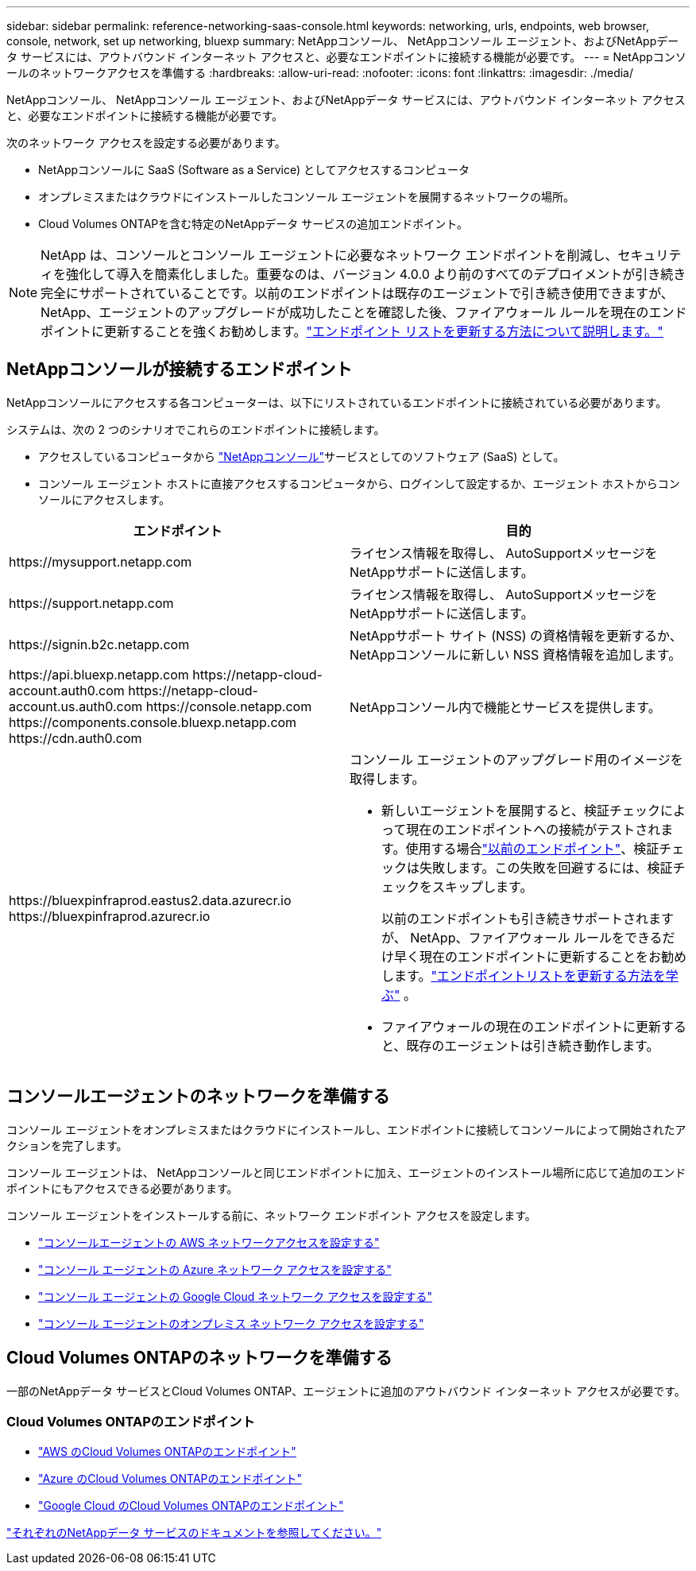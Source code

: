 ---
sidebar: sidebar 
permalink: reference-networking-saas-console.html 
keywords: networking, urls, endpoints, web browser, console, network, set up networking, bluexp 
summary: NetAppコンソール、 NetAppコンソール エージェント、およびNetAppデータ サービスには、アウトバウンド インターネット アクセスと、必要なエンドポイントに接続する機能が必要です。 
---
= NetAppコンソールのネットワークアクセスを準備する
:hardbreaks:
:allow-uri-read: 
:nofooter: 
:icons: font
:linkattrs: 
:imagesdir: ./media/


[role="lead"]
NetAppコンソール、 NetAppコンソール エージェント、およびNetAppデータ サービスには、アウトバウンド インターネット アクセスと、必要なエンドポイントに接続する機能が必要です。

次のネットワーク アクセスを設定する必要があります。

* NetAppコンソールに SaaS (Software as a Service) としてアクセスするコンピュータ
* オンプレミスまたはクラウドにインストールしたコンソール エージェントを展開するネットワークの場所。
* Cloud Volumes ONTAPを含む特定のNetAppデータ サービスの追加エンドポイント。



NOTE: NetApp は、コンソールとコンソール エージェントに必要なネットワーク エンドポイントを削減し、セキュリティを強化して導入を簡素化しました。重要なのは、バージョン 4.0.0 より前のすべてのデプロイメントが引き続き完全にサポートされていることです。以前のエンドポイントは既存のエージェントで引き続き使用できますが、 NetApp、エージェントのアップグレードが成功したことを確認した後、ファイアウォール ルールを現在のエンドポイントに更新することを強くお勧めします。link:reference-networking-saas-console-previous.html["エンドポイント リストを更新する方法について説明します。"]



== NetAppコンソールが接続するエンドポイント

NetAppコンソールにアクセスする各コンピューターは、以下にリストされているエンドポイントに接続されている必要があります。

システムは、次の 2 つのシナリオでこれらのエンドポイントに接続します。

* アクセスしているコンピュータから https://console.netapp.com["NetAppコンソール"^]サービスとしてのソフトウェア (SaaS) として。
* コンソール エージェント ホストに直接アクセスするコンピュータから、ログインして設定するか、エージェント ホストからコンソールにアクセスします。


[cols="2*"]
|===
| エンドポイント | 目的 


| \https://mysupport.netapp.com | ライセンス情報を取得し、 AutoSupportメッセージをNetAppサポートに送信します。 


| \https://support.netapp.com | ライセンス情報を取得し、 AutoSupportメッセージをNetAppサポートに送信します。 


| \https://signin.b2c.netapp.com | NetAppサポート サイト (NSS) の資格情報を更新するか、 NetAppコンソールに新しい NSS 資格情報を追加します。 


| \https://api.bluexp.netapp.com \https://netapp-cloud-account.auth0.com \https://netapp-cloud-account.us.auth0.com \https://console.netapp.com \https://components.console.bluexp.netapp.com \https://cdn.auth0.com | NetAppコンソール内で機能とサービスを提供します。 


 a| 
\https://bluexpinfraprod.eastus2.data.azurecr.io \https://bluexpinfraprod.azurecr.io
 a| 
コンソール エージェントのアップグレード用のイメージを取得します。

* 新しいエージェントを展開すると、検証チェックによって現在のエンドポイントへの接続がテストされます。使用する場合link:link:reference-networking-saas-console-previous.html["以前のエンドポイント"]、検証チェックは失敗します。この失敗を回避するには、検証チェックをスキップします。
+
以前のエンドポイントも引き続きサポートされますが、 NetApp、ファイアウォール ルールをできるだけ早く現在のエンドポイントに更新することをお勧めします。link:reference-networking-saas-console-previous.html#update-endpoint-list["エンドポイントリストを更新する方法を学ぶ"] 。

* ファイアウォールの現在のエンドポイントに更新すると、既存のエージェントは引き続き動作します。


|===


== コンソールエージェントのネットワークを準備する

コンソール エージェントをオンプレミスまたはクラウドにインストールし、エンドポイントに接続してコンソールによって開始されたアクションを完了します。

コンソール エージェントは、 NetAppコンソールと同じエンドポイントに加え、エージェントのインストール場所に応じて追加のエンドポイントにもアクセスできる必要があります。

コンソール エージェントをインストールする前に、ネットワーク エンドポイント アクセスを設定します。

* link:task-install-connector-aws-bluexp.html#networking-aws-agent["コンソールエージェントの AWS ネットワークアクセスを設定する"]
* link:task-install-connector-azure-bluexp.html#networking-azure-agent["コンソール エージェントの Azure ネットワーク アクセスを設定する"]
* link:task-install-connector-google-bluexp-gcloud.html#networking-gcp-agent["コンソール エージェントの Google Cloud ネットワーク アクセスを設定する"]
* link:task-install-connector-on-prem.html#network-access-agent["コンソール エージェントのオンプレミス ネットワーク アクセスを設定する"]




== Cloud Volumes ONTAPのネットワークを準備する

一部のNetAppデータ サービスとCloud Volumes ONTAP、エージェントに追加のアウトバウンド インターネット アクセスが必要です。



=== Cloud Volumes ONTAPのエンドポイント

* link:https://docs.netapp.com/us-en/storage-management-cloud-volumes-ontap/reference-networking-aws.html#outbound-internet-access-for-cloud-volumes-ontap-nodes["AWS のCloud Volumes ONTAPのエンドポイント"]
* link:https://docs.netapp.com/us-en/storage-management-cloud-volumes-ontap/reference-networking-azure.html["Azure のCloud Volumes ONTAPのエンドポイント"]
* link:https://docs.netapp.com/us-en/bluexp-cloud-volumes-ontap/reference-networking-gcp.html#outbound-internet-access["Google Cloud のCloud Volumes ONTAPのエンドポイント"]


https://docs.netapp.com/us-en/data-services-family/["それぞれのNetAppデータ サービスのドキュメントを参照してください。"^]
